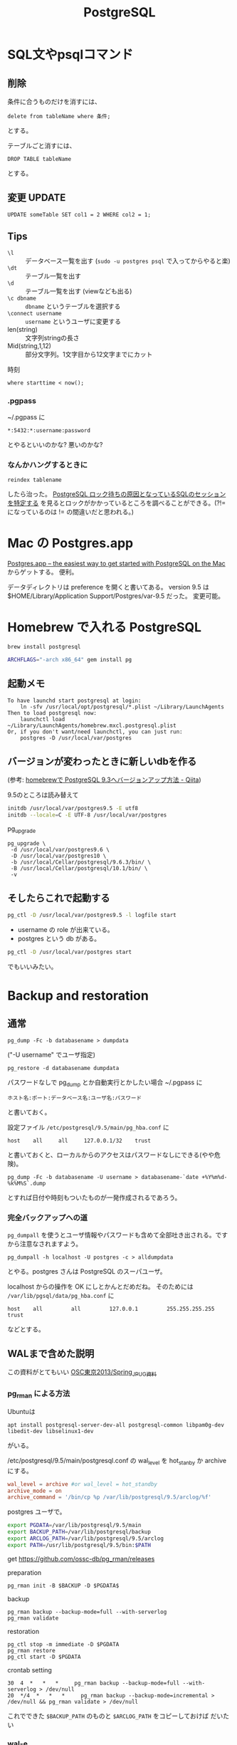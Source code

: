 #+TITLE: PostgreSQL

* SQL文やpsqlコマンド
** 削除
条件に合うものだけを消すには、

: delete from tableName where 条件;

とする。

テーブルごと消すには、

: DROP TABLE tableName

とする。

** 変更 UPDATE

: UPDATE someTable SET col1 = 2 WHERE col2 = 1;

** Tips
- =\l= :: データベース一覧を出す (=sudo -u postgres psql= で入ってからやると楽)
- =\dt= :: テーブル一覧を出す
- =\d= :: テーブル一覧を出す (viewなども出る)
- =\c dbname= :: =dbname= というテーブルを選択する
- =\connect username= :: =username= というユーザに変更する
- len(string) :: 文字列stringの長さ
- Mid(string,1,12) :: 部分文字列。1文字目から12文字までにカット 

時刻
: where starttime < now();

*** .pgpass

 ~/.pgpass に
#+BEGIN_SRC 
 *:5432:*:username:password
#+END_SRC
とやるといいのかな? 悪いのかな?


*** なんかハングするときに

: reindex tablename

したら治った。
[[http://zx.jpn.org/b/20141026/386/postgresql/postgresql-howto-find-lock-sql][PostgreSQL ロック待ちの原因となっているSQLのセッションを特定する]] を見るとロックがかかっているところを調べることができる。(?!= になっているのは != の間違いだと思われる。)


* Mac の Postgres.app

[[http://postgresapp.com/][Postgres.app – the easiest way to get started with PostgreSQL on the Mac]]
からゲットする。
便利。

データディレクトリは preference を開くと書いてある。
version 9.5 は
$HOME/Library/Application Support/Postgres/var-9.5
だった。
変更可能。

* Homebrew で入れる PostgreSQL

#+BEGIN_SRC sh
brew install postgresql

ARCHFLAGS="-arch x86_64" gem install pg
#+END_SRC

** 起動メモ
#+BEGIN_SRC 
To have launchd start postgresql at login:
    ln -sfv /usr/local/opt/postgresql/*.plist ~/Library/LaunchAgents
Then to load postgresql now:
    launchctl load ~/Library/LaunchAgents/homebrew.mxcl.postgresql.plist
Or, if you don't want/need launchctl, you can just run:
    postgres -D /usr/local/var/postgres
#+END_SRC

** バージョンが変わったときに新しいdbを作る
(参考: [[http://qiita.com/blueplanet/items/58e511daa02b5684ec1d][homebrewで PostgreSQL 9.3へバージョンアップ方法 - Qiita]])

9.5のところは読み替えて

#+BEGIN_SRC sh
  initdb /usr/local/var/postgres9.5 -E utf8
  initdb --locale=C -E UTF-8 /usr/local/var/postgres
#+END_SRC

pg_upgrade
#+BEGIN_SRC 
 pg_upgrade \
  -d /usr/local/var/postgres9.6 \
  -D /usr/local/var/postgres10 \
  -b /usr/local/Cellar/postgresql/9.6.3/bin/ \
  -B /usr/local/Cellar/postgresql/10.1/bin/ \
  -v
#+END_SRC 

** そしたらこれで起動する
#+BEGIN_SRC sh
pg_ctl -D /usr/local/var/postgres9.5 -l logfile start
#+END_SRC

- username の role が出来ている。
- postgres という db がある。

#+BEGIN_SRC sh
pg_ctl -D /usr/local/var/postgres start
#+END_SRC
でもいいみたい。

* Backup and restoration

** 通常
: pg_dump -Fc -b databasename > dumpdata

("-U username" でユーザ指定)

: pg_restore -d databasename dumpdata

パスワードなしで pg_dump とか自動実行とかしたい場合 ~/.pgpass に

: ホスト名:ポート:データベース名:ユーザ名:パスワード

と書いておく。

設定ファイル =/etc/postgresql/9.5/main/pg_hba.conf= に

#+begin_src 
host    all     all     127.0.0.1/32    trust
#+end_src

と書いておくと、ローカルからのアクセスはパスワードなしにできる(やや危険)。


: pg_dump -Fc -b databasename -U username > databasename-`date +%Y%m%d-%k%M%S`.dump

とすれば日付や時刻もついたものが一発作成されるであろう。

*** 完全バックアップへの道
~pg_dumpall~ を使うとユーザ情報やパスワードも含めて全部吐き出される。ですから注意なされますよう。

: pg_dumpall -h localhost -U postgres -c > alldumpdata

とやる。postgres さんは PostgreSQL のスーパユーザ。

localhost からの操作を OK にしとかんとだめだね。 そのためには =/var/lib/pgsql/data/pg_hba.conf= に

: host    all         all         127.0.0.1         255.255.255.255   trust

などとする。


** WALまで含めた説明
この資料がとてもいい [[https://www.slideshare.net/satock/osc2013-spring-pg][OSC東京2013/Spring_JPUG資料]]

*** pg_rman による方法
Ubuntuは
: apt install postgresql-server-dev-all postgresql-common libpam0g-dev libedit-dev libselinux1-dev
がいる。

/etc/postgresql/9.5/main/postgresql.conf の wal_level を hot_stanby か archive にする。

#+BEGIN_SRC conf
wal_level = archive #or wal_level = hot_standby
archive_mode = on
archive_command = '/bin/cp %p /var/lib/postgresql/9.5/arclog/%f'
#+END_SRC

postgres ユーザで。
#+BEGIN_SRC sh
export PGDATA=/var/lib/postgresql/9.5/main
export BACKUP_PATH=/var/lib/postgresql/backup
export ARCLOG_PATH=/var/lib/postgresql/9.5/arclog
export PATH=/usr/lib/postgresql/9.5/bin:$PATH
#+END_SRC

get https://github.com/ossc-db/pg_rman/releases


preparation

: pg_rman init -B $BACKUP -D $PGDATA$

backup

: pg_rman backup --backup-mode=full --with-serverlog
: pg_rman validate

restoration

: pg_ctl stop -m immediate -D $PGDATA
: pg_rman restore
: pg_ctl start -D $PGDATA

crontab setting

#+BEGIN_SRC 
30  4  *   *   *     pg_rman backup --backup-mode=full --with-serverlog > /dev/null
20  */4  *   *   *     pg_rman backup --backup-mode=incremental > /dev/null && pg_rman validate > /dev/null
#+END_SRC

これでできた =$BACKUP_PATH= のものと =$ARCLOG_PATH= をコピーしておけば
だいたい

*** wal-e
- [[https://github.com/wal-e/wal-e][wal-e/wal-e: Continuous Archiving for Postgres]]
- [[https://qiita.com/awakia/items/0f36c051a1df8f0b6c6a][Herokuが開発したWAL-Eを使って、AWSでPostgreSQLのバックアップを取る - Qiita]]


